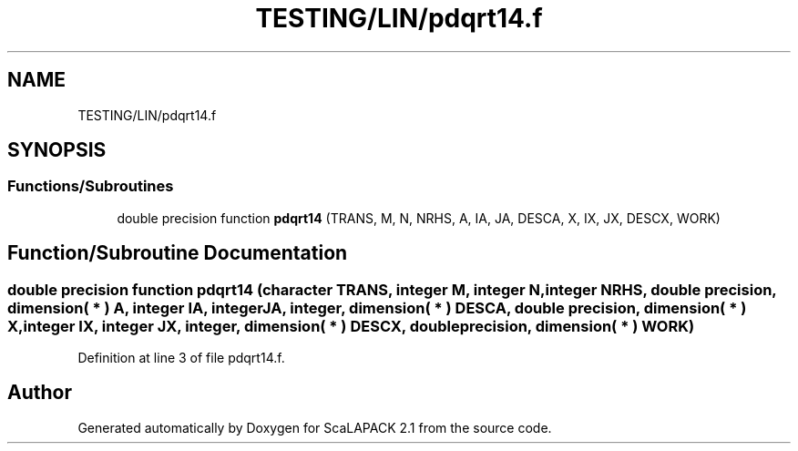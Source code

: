 .TH "TESTING/LIN/pdqrt14.f" 3 "Sat Nov 16 2019" "Version 2.1" "ScaLAPACK 2.1" \" -*- nroff -*-
.ad l
.nh
.SH NAME
TESTING/LIN/pdqrt14.f
.SH SYNOPSIS
.br
.PP
.SS "Functions/Subroutines"

.in +1c
.ti -1c
.RI "double precision function \fBpdqrt14\fP (TRANS, M, N, NRHS, A, IA, JA, DESCA, X, IX, JX, DESCX, WORK)"
.br
.in -1c
.SH "Function/Subroutine Documentation"
.PP 
.SS "double precision function pdqrt14 (character TRANS, integer M, integer N, integer NRHS, double precision, dimension( * ) A, integer IA, integer JA, integer, dimension( * ) DESCA, double precision, dimension( * ) X, integer IX, integer JX, integer, dimension( * ) DESCX, double precision, dimension( * ) WORK)"

.PP
Definition at line 3 of file pdqrt14\&.f\&.
.SH "Author"
.PP 
Generated automatically by Doxygen for ScaLAPACK 2\&.1 from the source code\&.

